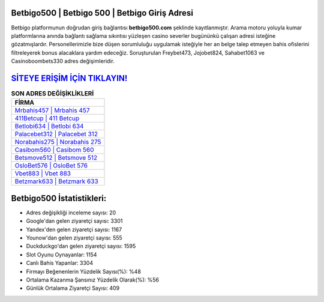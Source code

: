 ﻿Betbigo500 | Betbigo 500 | Betbigo Giriş Adresi
===================================

.. image:: images/betbigo-giris.jpg
   :width: 600
   
Betbigo platformunun doğrudan giriş bağlantısı **betbigo500.com** şeklinde kayıtlanmıştır. Arama motoru yoluyla kumar platformlarına anında bağlantı sağlama sıkıntısı yüzleşen casino severler bugününkü çalışan adresi isteğine gözatmışlardır. Personellerimizle bize düşen sorumluluğu uygulamak isteğiyle her an belge talep etmeyen bahis ofislerini filtreleyerek bonus alacaklara yardım edeceğiz. Soruşturulan Freybet473, Jojobet824, Sahabet1063 ve Casinoboombets330 adres değişimleridir.

`SİTEYE ERİŞİM İÇİN TIKLAYIN! <https://urlday.cc/git>`_
==============

.. list-table:: **SON ADRES DEĞİŞİKLİKLERİ**
   :widths: 100
   :header-rows: 1

   * - FİRMA
   * - `Mrbahis457 | Mrbahis 457 <mrbahis457-mrbahis-457-mrbahis-giris-adresi.html>`_
   * - `411Betcup | 411 Betcup <411betcup-411-betcup-betcup-giris-adresi.html>`_
   * - `Betlobi634 | Betlobi 634 <betlobi634-betlobi-634-betlobi-giris-adresi.html>`_	 
   * - `Palacebet312 | Palacebet 312 <palacebet312-palacebet-312-palacebet-giris-adresi.html>`_	 
   * - `Norabahis275 | Norabahis 275 <norabahis275-norabahis-275-norabahis-giris-adresi.html>`_ 
   * - `Casibom560 | Casibom 560 <casibom560-casibom-560-casibom-giris-adresi.html>`_
   * - `Betsmove512 | Betsmove 512 <betsmove512-betsmove-512-betsmove-giris-adresi.html>`_	 
   * - `OsloBet576 | OsloBet 576 <oslobet576-oslobet-576-oslobet-giris-adresi.html>`_
   * - `Vbet883 | Vbet 883 <vbet883-vbet-883-vbet-giris-adresi.html>`_
   * - `Betzmark633 | Betzmark 633 <betzmark633-betzmark-633-betzmark-giris-adresi.html>`_
	 
Betbigo500 İstatistikleri:
===================================	 
* Adres değişikliği inceleme sayısı: 20
* Google'dan gelen ziyaretçi sayısı: 3301
* Yandex'den gelen ziyaretçi sayısı: 1167
* Younow'dan gelen ziyaretçi sayısı: 555
* Duckduckgo'dan gelen ziyaretçi sayısı: 1595
* Slot Oyunu Oynayanlar: 1154
* Canlı Bahis Yapanlar: 3304
* Firmayı Beğenenlerin Yüzdelik Sayısı(%): %48
* Ortalama Kazanma Şansınız Yüzdelik Olarak(%): %56
* Günlük Ortalama Ziyaretçi Sayısı: 409

